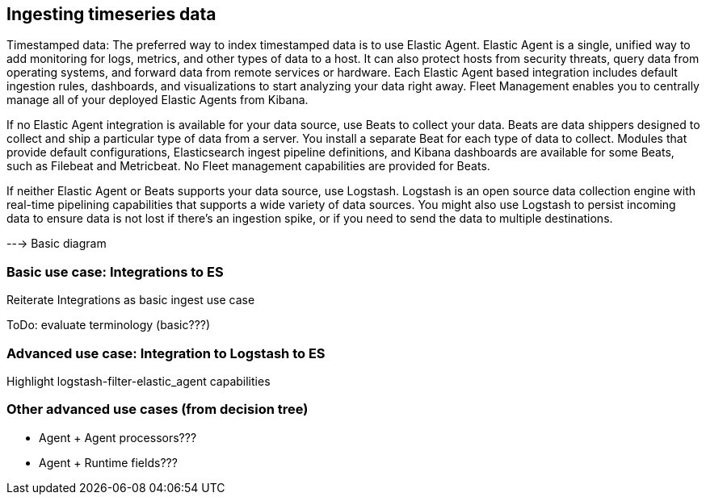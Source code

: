 [[intro-timeseries]]
== Ingesting timeseries data 

Timestamped data: 
The preferred way to index timestamped data is to use Elastic Agent. Elastic Agent is a single, unified way to add monitoring for logs, metrics, and other types of data to a host. It can also protect hosts from security threats, query data from operating systems, and forward data from remote services or hardware. Each Elastic Agent based integration includes default ingestion rules, dashboards, and visualizations to start analyzing your data right away. Fleet Management enables you to centrally manage all of your deployed Elastic Agents from Kibana.

If no Elastic Agent integration is available for your data source, use Beats to collect your data. Beats are data shippers designed to collect and ship a particular type of data from a server. You install a separate Beat for each type of data to collect. Modules that provide default configurations, Elasticsearch ingest pipeline definitions, and Kibana dashboards are available for some Beats, such as Filebeat and Metricbeat. No Fleet management capabilities are provided for Beats.

If neither Elastic Agent or Beats supports your data source, use Logstash. Logstash is an open source data collection engine with real-time pipelining capabilities that supports a wide variety of data sources. You might also use Logstash to persist incoming data to ensure data is not lost if there’s an ingestion spike, or if you need to send the data to multiple destinations.

---> Basic diagram 

[discrete]
=== Basic use case: Integrations to ES

Reiterate Integrations as basic ingest use case

ToDo: evaluate terminology (basic???)


[discrete]
=== Advanced use case: Integration to Logstash to ES

Highlight logstash-filter-elastic_agent capabilities


[discrete]
=== Other advanced use cases (from decision tree)

* Agent + Agent processors???
* Agent + Runtime fields???


